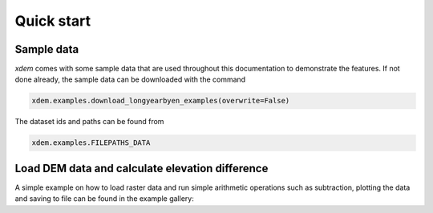 .. _first_steps:

Quick start
===========

Sample data
-----------

*xdem* comes with some sample data that are used throughout this documentation to demonstrate the features. If not done already, the sample data can be downloaded with the command

.. code-block:: python

        xdem.examples.download_longyearbyen_examples(overwrite=False)
        
The dataset ids and paths can be found from 

.. code-block:: python

        xdem.examples.FILEPATHS_DATA

Load DEM data and calculate elevation difference
------------------------------------------------

A simple example on how to load raster data and run simple arithmetic operations such as subtraction, plotting the data and saving to file can be found in the example gallery:

.. raw:: html

    <div class="sphx-glr-thumbcontainer" tooltip="DEM subtraction">

.. only:: html

 .. figure:: /auto_examples/images/thumb/sphx_glr_plot_dem_subtraction_thumb.png
     :alt: DEM subtraction

     :ref:`sphx_glr_auto_examples_plot_dem_subtraction.py`
